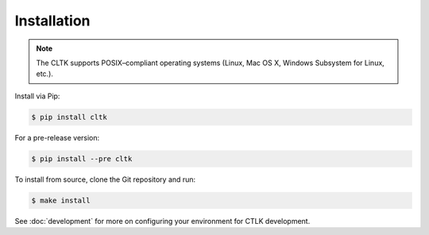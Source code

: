 Installation
============


|pypiversions|

.. |pypiversions| image:: https://img.shields.io/pypi/pyversions/cltk
   :alt: PyPI - Python Version


.. note::

   The CLTK supports POSIX–compliant operating systems (Linux, Mac OS X, Windows Subsystem for Linux, etc.).


Install via Pip:

.. code-block:: bash

   $ pip install cltk


For a pre-release version:

.. code-block::

   $ pip install --pre cltk


To install from source, clone the Git repository and run:

.. code-block::

   $ make install


See :doc:`development` for more on configuring your environment for CTLK development.
